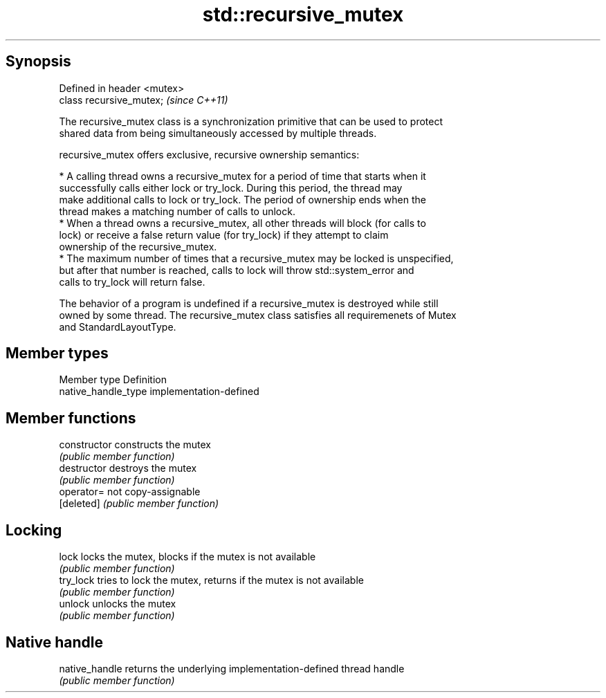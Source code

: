 .TH std::recursive_mutex 3 "Jun 28 2014" "2.0 | http://cppreference.com" "C++ Standard Libary"
.SH Synopsis
   Defined in header <mutex>
   class recursive_mutex;     \fI(since C++11)\fP

   The recursive_mutex class is a synchronization primitive that can be used to protect
   shared data from being simultaneously accessed by multiple threads.

   recursive_mutex offers exclusive, recursive ownership semantics:

     * A calling thread owns a recursive_mutex for a period of time that starts when it
       successfully calls either lock or try_lock. During this period, the thread may
       make additional calls to lock or try_lock. The period of ownership ends when the
       thread makes a matching number of calls to unlock.
     * When a thread owns a recursive_mutex, all other threads will block (for calls to
       lock) or receive a false return value (for try_lock) if they attempt to claim
       ownership of the recursive_mutex.
     * The maximum number of times that a recursive_mutex may be locked is unspecified,
       but after that number is reached, calls to lock will throw std::system_error and
       calls to try_lock will return false.

   The behavior of a program is undefined if a recursive_mutex is destroyed while still
   owned by some thread. The recursive_mutex class satisfies all requiremenets of Mutex
   and StandardLayoutType.

.SH Member types

   Member type        Definition
   native_handle_type implementation-defined

.SH Member functions

   constructor   constructs the mutex
                 \fI(public member function)\fP 
   destructor    destroys the mutex
                 \fI(public member function)\fP 
   operator=     not copy-assignable
   [deleted]     \fI(public member function)\fP 
.SH Locking
   lock          locks the mutex, blocks if the mutex is not available
                 \fI(public member function)\fP 
   try_lock      tries to lock the mutex, returns if the mutex is not available
                 \fI(public member function)\fP 
   unlock        unlocks the mutex
                 \fI(public member function)\fP 
.SH Native handle
   native_handle returns the underlying implementation-defined thread handle
                 \fI(public member function)\fP 
